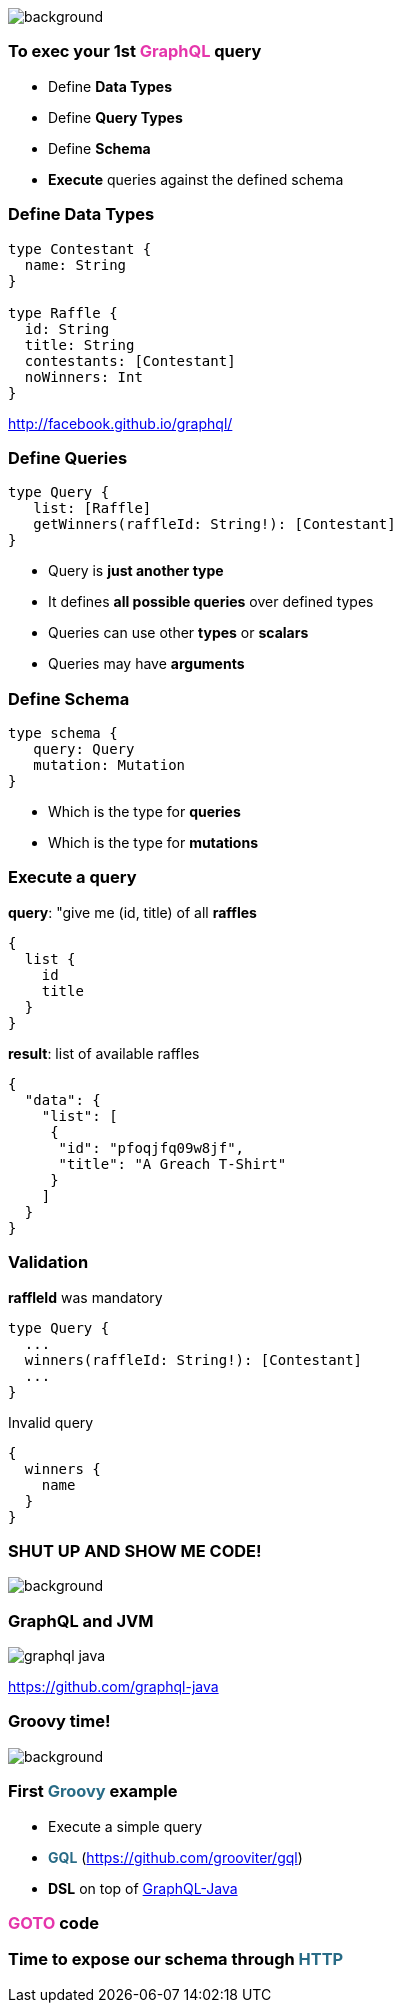 == +++<span style="color:white;"></span>+++

[%notitle]
image::gettingstarted.jpg[background, size=cover]

=== To exec your 1st +++<span style="color:#e535ab;font-weight:bold;">GraphQL</span>+++ query

[%step]
- Define +++<span class="fragment" style="font-weight:bold;">Data Types</span>+++
- Define +++<span class="fragment" style="font-weight:bold;">Query Types</span>+++
- Define +++<span class="fragment" style="font-weight:bold;">Schema</span>+++
- **Execute** +++<span class="fragment">queries against the defined schema</span>+++

=== Define Data Types

[source, groovy]
----
type Contestant {
  name: String
}

type Raffle {
  id: String
  title: String
  contestants: [Contestant]
  noWinners: Int
}
----

http://facebook.github.io/graphql/

=== Define Queries

[source, groovy]
----
type Query {
   list: [Raffle]
   getWinners(raffleId: String!): [Contestant]
}
----

[%step]
- Query is **just another type**
- It defines **all possible queries** over defined types
- Queries can use other **types** or **scalars**
- Queries may have **arguments**

=== Define Schema

[source, groovy]
----
type schema {
   query: Query
   mutation: Mutation
}
----

[%step]
- Which is the type for **queries**
- Which is the type for **mutations**

=== Execute a query

[source, json]
.**query**: "give me (id, title) of all **raffles**
----
{
  list {
    id
    title
  }
}
----

[source, json]
.**result**: list of available raffles
----
{
  "data": {
    "list": [
     {
      "id": "pfoqjfq09w8jf",
      "title": "A Greach T-Shirt"
     }
    ]
  }
}
----

=== Validation

[source, groovy]
.**raffleId** was mandatory
----
type Query {
  ...
  winners(raffleId: String!): [Contestant]
  ...
}
----

[source, json]
.Invalid query
----
{
  winners {
    name
  }
}
----

[%notitle]
=== SHUT UP AND SHOW ME CODE!

image::showmecode.gif[background, size=cover]

=== GraphQL and JVM

[%notitle]
image::graphql_java.png[]

https://github.com/graphql-java

[%notitle]
=== Groovy time!

image::groovy-time.gif[background, size=cover]

=== First +++<span style="color:#286b86;font-weight:bold;">Groovy</span>+++ example

[%step]
* Execute a simple query
* +++<span style="color:#286b86;font-weight:bold;">GQL</span>+++ (https://github.com/grooviter/gql)
* **DSL** on top of https://github.com/graphql-java/[GraphQL-Java]

=== +++<span style="color:#e535ab;font-weight:bold;">GOTO</span>+++ code


=== Time to expose our schema through +++<span style="color:#286b86;font-weight:bold;">HTTP</span>+++
